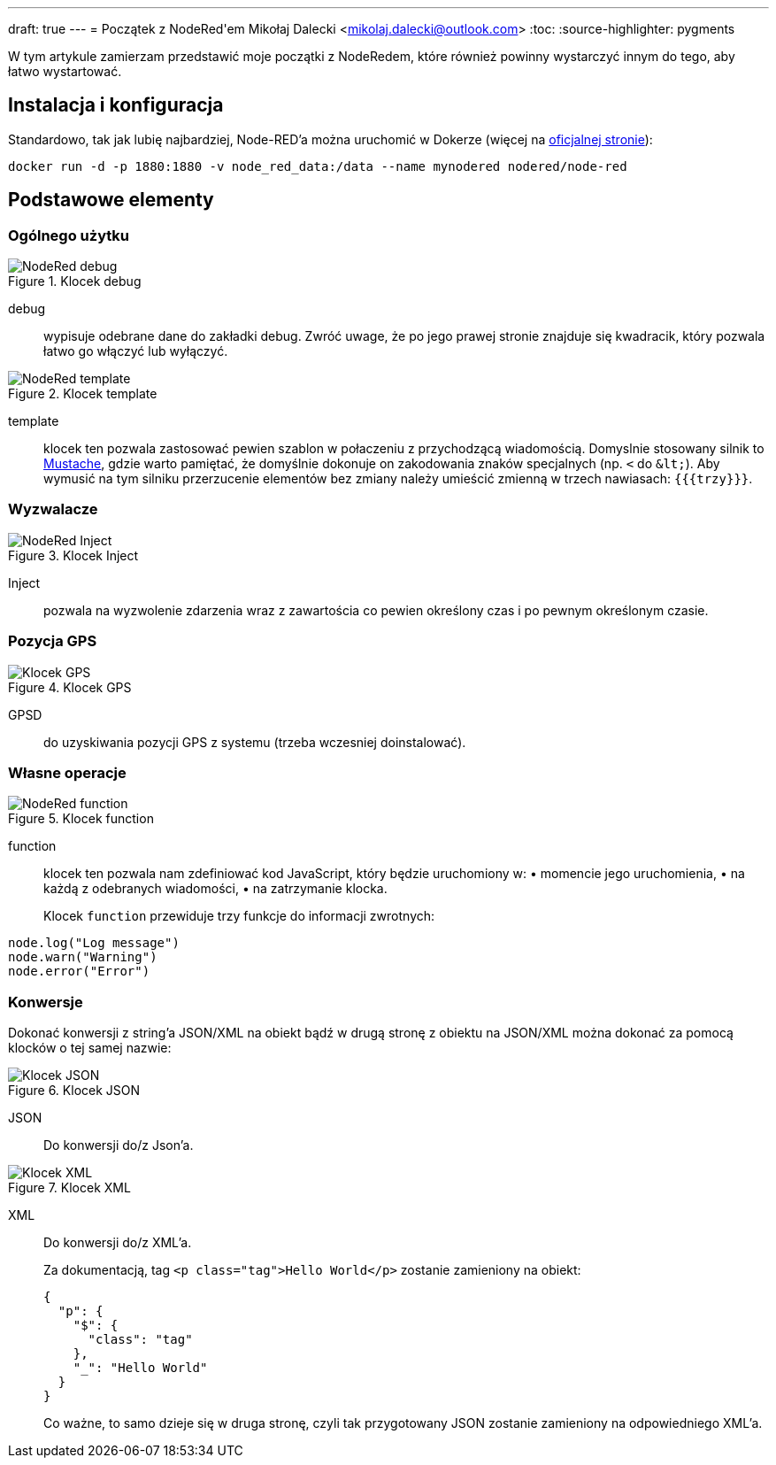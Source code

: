 ---
draft: true
---
= Początek z ((NodeRed))'em
Mikołaj Dalecki <mikolaj.dalecki@outlook.com>
:toc:
:source-highlighter: pygments

[.lead]
W tym artykule zamierzam przedstawić moje początki z NodeRedem, które również powinny wystarczyć innym do tego, aby łatwo wystartować.

== Instalacja i konfiguracja
Standardowo, tak jak lubię najbardziej, Node-RED'a można uruchomić w ((Doker))ze (więcej na https://nodered.org/docs/getting-started/docker[oficjalnej stronie]):

[source, bash]
----
docker run -d -p 1880:1880 -v node_red_data:/data --name mynodered nodered/node-red
----

== Podstawowe elementy

=== Ogólnego użytku

.Klocek debug
image::img/NodeRed-debug.png[]
debug:: wypisuje odebrane dane do zakładki debug.
Zwróć uwage, że po jego prawej stronie znajduje się kwadracik, który pozwala łatwo go włączyć lub wyłączyć.

.Klocek template
image::img/NodeRed-template.png[]
template:: klocek ten pozwala zastosować pewien szablon w połaczeniu z przychodzącą wiadomością. 
Domyslnie stosowany silnik to https://mustache.github.io/[Mustache], gdzie warto pamiętać, że domyślnie dokonuje on zakodowania znaków specjalnych (np. `<` do `&amp;lt;`).
Aby wymusić na tym silniku przerzucenie elementów bez zmiany należy umieścić zmienną w trzech nawiasach: `{{{trzy}}}`.

=== Wyzwalacze

.Klocek Inject
image::img/NodeRed-Inject.png[]
Inject:: pozwala na wyzwolenie zdarzenia wraz z zawartościa co pewien określony czas i po pewnym określonym czasie.


=== Pozycja ((GPS))

.Klocek GPS
image::img/NodeRed-GPSD.png[Klocek GPS]
GPSD:: do uzyskiwania pozycji GPS z systemu (trzeba wczesniej doinstalować).

=== Własne operacje

.Klocek function
image::img/NodeRed-function.png[]
function:: klocek ten pozwala nam zdefiniować kod JavaScript,  który będzie uruchomiony w: • momencie jego uruchomienia, • na każdą z odebranych wiadomości, • na zatrzymanie klocka.
+
Klocek `function` przewiduje trzy funkcje do informacji zwrotnych: 

[source,JavaScript]
----
node.log("Log message")
node.warn("Warning")
node.error("Error")
----

=== Konwersje

Dokonać konwersji z string'a ((JSON))/((XML)) na obiekt bądź w drugą stronę z obiektu na JSON/XML można dokonać za pomocą klocków o tej samej nazwie:

.Klocek JSON
image::img/NodeRed-JSON.png[Klocek JSON]
JSON:: Do konwersji do/z Json'a.

.Klocek XML
image::img/NodeRed-XML.png[Klocek XML]
XML:: Do konwersji do/z XML'a.
+ 
Za dokumentacją, tag `<p class="tag">Hello World</p>` zostanie zamieniony na obiekt:
+
[source,JSON]
----
{
  "p": {
    "$": {
      "class": "tag"
    },
    "_": "Hello World"
  }
}
----
+ 
Co ważne, to samo dzieje się w druga stronę, czyli tak przygotowany JSON zostanie zamieniony na odpowiedniego XML'a.
